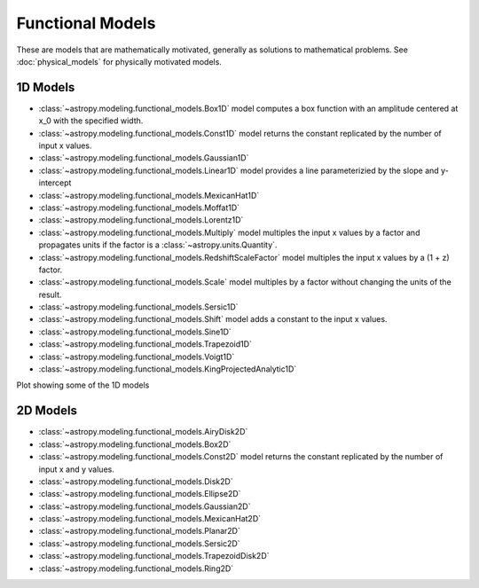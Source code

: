 .. _functional_models:

Functional Models
*****************

These are models that are mathematically motivated, generally as solutions to
mathematical problems.   See :doc:`physical_models` for physically motivated
models.

.. Lorentz1D, Sersic1D, Sersic2D, Voigt1D potential for moving to physical models

1D Models
---------

- :class:`~astropy.modeling.functional_models.Box1D` model computes a box
  function with an amplitude centered at x_0 with the specified width.

- :class:`~astropy.modeling.functional_models.Const1D` model returns the
  constant replicated by the number of input x values.

- :class:`~astropy.modeling.functional_models.Gaussian1D`

- :class:`~astropy.modeling.functional_models.Linear1D` model provides a
  line parameterizied by the slope and y-intercept

- :class:`~astropy.modeling.functional_models.MexicanHat1D`

- :class:`~astropy.modeling.functional_models.Moffat1D`

- :class:`~astropy.modeling.functional_models.Lorentz1D`

- :class:`~astropy.modeling.functional_models.Multiply` model multiples the
  input x values by a factor and propagates units if the factor is
  a :class:`~astropy.units.Quantity`.

- :class:`~astropy.modeling.functional_models.RedshiftScaleFactor` model
  multiples the input x values by a (1 + z) factor.

- :class:`~astropy.modeling.functional_models.Scale` model multiples by a
  factor without changing the units of the result.

- :class:`~astropy.modeling.functional_models.Sersic1D`

- :class:`~astropy.modeling.functional_models.Shift` model adds a constant
  to the input x values.

- :class:`~astropy.modeling.functional_models.Sine1D`

- :class:`~astropy.modeling.functional_models.Trapezoid1D`

- :class:`~astropy.modeling.functional_models.Voigt1D`

- :class:`~astropy.modeling.functional_models.KingProjectedAnalytic1D`

Plot showing some of the 1D models

.. plot::
    :include-source:

    import numpy as np
    import matplotlib.pyplot as plt

    from astropy.modeling.models import (Box1D, Gaussian1D, MexicanHat1D,
                                         Moffat1D, Lorentz1D, Voigt1D)
    import astropy.units as u

    x = np.linspace(-5.0, 5.0, num=100)

    boxmod = Box1D(amplitude=10., x_0=0.0, width=1.0)
    gaussmod = Gaussian1D(amplitude=10., mean=0.0, stddev=1.0)
    mexhatmod = MexicanHat1D(amplitude=10., x_0=0.0, sigma=1.0)
    moffatmod = Moffat1D(amplitude=10., x_0=0.0, gamma=1.0)
    lorentzmod = Lorentz1D(amplitude=10., x_0=0.0, fwhm=1.0)
    voigtmod = Voigt1D(amplitude_L=10., x_0=0.0, fwhm_L=1.0, fwhm_G=1.0)

    fig, ax = plt.subplots()
    ax.plot(x, boxmod(x), label="Box1D")
    ax.plot(x, gaussmod(x), label="Gaussian1D")
    ax.plot(x, mexhatmod(x), label="MexicanHat1D")
    ax.plot(x, moffatmod(x), label="Moffat1D")
    ax.plot(x, lorentzmod(x), label="Lorentz1D")
    ax.plot(x, voigtmod(x), label="Voigt1D")
    ax.set_xlabel("x")
    ax.set_ylabel("y")
    ax.legend()
    plt.tight_layout()
    plt.show()

2D Models
---------

- :class:`~astropy.modeling.functional_models.AiryDisk2D`

- :class:`~astropy.modeling.functional_models.Box2D`

- :class:`~astropy.modeling.functional_models.Const2D` model returns the
  constant replicated by the number of input x and y values.

- :class:`~astropy.modeling.functional_models.Disk2D`

- :class:`~astropy.modeling.functional_models.Ellipse2D`

- :class:`~astropy.modeling.functional_models.Gaussian2D`

- :class:`~astropy.modeling.functional_models.MexicanHat2D`

- :class:`~astropy.modeling.functional_models.Planar2D`

- :class:`~astropy.modeling.functional_models.Sersic2D`

- :class:`~astropy.modeling.functional_models.TrapezoidDisk2D`

- :class:`~astropy.modeling.functional_models.Ring2D`

